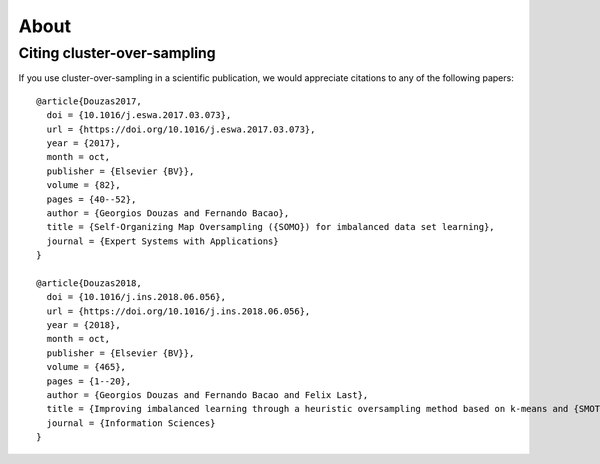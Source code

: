 =====
About
=====

.. _citing-cluster-over-sampling:

Citing cluster-over-sampling
----------------------------

If you use cluster-over-sampling in a scientific publication,
we would appreciate citations to any of the following papers::

  @article{Douzas2017,
    doi = {10.1016/j.eswa.2017.03.073},
    url = {https://doi.org/10.1016/j.eswa.2017.03.073},
    year = {2017},
    month = oct,
    publisher = {Elsevier {BV}},
    volume = {82},
    pages = {40--52},
    author = {Georgios Douzas and Fernando Bacao},
    title = {Self-Organizing Map Oversampling ({SOMO}) for imbalanced data set learning},
    journal = {Expert Systems with Applications}
  }

  @article{Douzas2018,
    doi = {10.1016/j.ins.2018.06.056},
    url = {https://doi.org/10.1016/j.ins.2018.06.056},
    year = {2018},
    month = oct,
    publisher = {Elsevier {BV}},
    volume = {465},
    pages = {1--20},
    author = {Georgios Douzas and Fernando Bacao and Felix Last},
    title = {Improving imbalanced learning through a heuristic oversampling method based on k-means and {SMOTE}},
    journal = {Information Sciences}
  }
